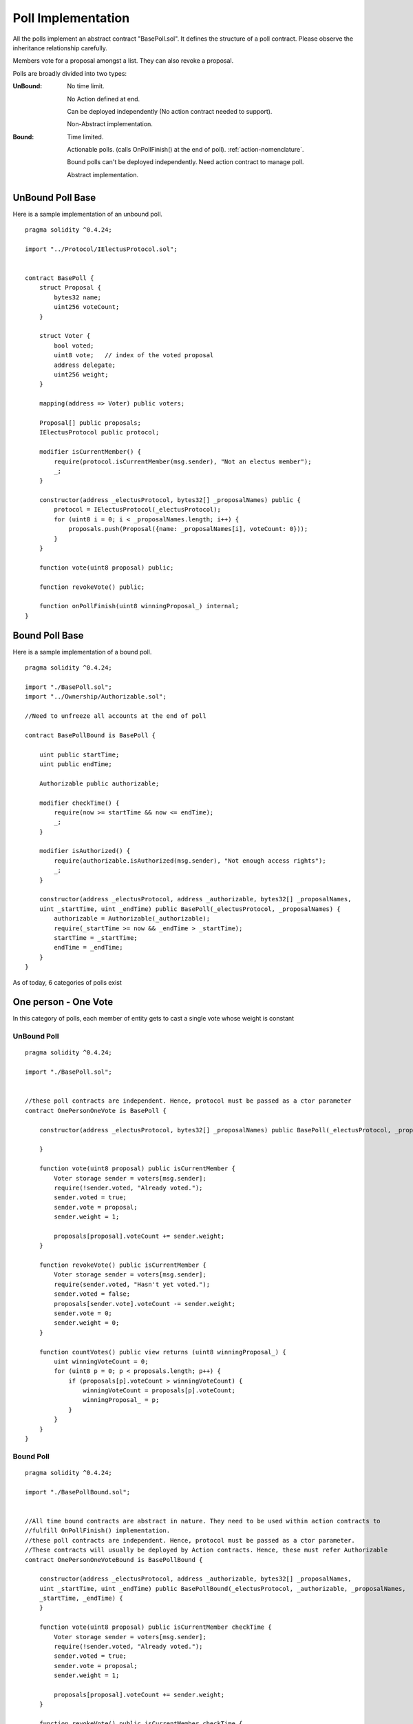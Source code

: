 ********************************
Poll Implementation
********************************

All the polls implement an abstract contract "BasePoll.sol". It defines the structure of a poll contract.
Please observe the inheritance relationship carefully.

Members vote for a proposal amongst a list. They can also revoke a proposal.

Polls are broadly divided into two types:

:UnBound: 
    No time limit. 
    
    No Action defined at end.

    Can be deployed independently (No action contract needed to support).

    Non-Abstract implementation.

:Bound: 
    Time limited. 
    
    Actionable polls. (calls OnPollFinish() at the end of poll). :ref:`action-nomenclature`.

    Bound polls can't be deployed independently. Need action contract to manage poll.

    Abstract implementation.

UnBound Poll Base
=================

Here is a sample implementation of an unbound poll.


::

  
    pragma solidity ^0.4.24;

    import "../Protocol/IElectusProtocol.sol";


    contract BasePoll {
        struct Proposal {
            bytes32 name;
            uint256 voteCount;
        }

        struct Voter {
            bool voted;
            uint8 vote;   // index of the voted proposal
            address delegate;
            uint256 weight;
        }

        mapping(address => Voter) public voters;

        Proposal[] public proposals;
        IElectusProtocol public protocol;

        modifier isCurrentMember() {
            require(protocol.isCurrentMember(msg.sender), "Not an electus member");
            _;
        }

        constructor(address _electusProtocol, bytes32[] _proposalNames) public {
            protocol = IElectusProtocol(_electusProtocol);
            for (uint8 i = 0; i < _proposalNames.length; i++) {
                proposals.push(Proposal({name: _proposalNames[i], voteCount: 0}));
            }
        }

        function vote(uint8 proposal) public;

        function revokeVote() public;

        function onPollFinish(uint8 winningProposal_) internal;
    }


Bound Poll Base
===============
Here is a sample implementation of a bound poll.

::


    pragma solidity ^0.4.24;

    import "./BasePoll.sol";
    import "../Ownership/Authorizable.sol";

    //Need to unfreeze all accounts at the end of poll

    contract BasePollBound is BasePoll {
        
        uint public startTime;
        uint public endTime;    

        Authorizable public authorizable;

        modifier checkTime() {
            require(now >= startTime && now <= endTime);
            _;
        }

        modifier isAuthorized() {
            require(authorizable.isAuthorized(msg.sender), "Not enough access rights");
            _;
        }

        constructor(address _electusProtocol, address _authorizable, bytes32[] _proposalNames,
        uint _startTime, uint _endTime) public BasePoll(_electusProtocol, _proposalNames) {        
            authorizable = Authorizable(_authorizable);
            require(_startTime >= now && _endTime > _startTime);
            startTime = _startTime;
            endTime = _endTime;
        }
    }



As of today, 6 categories of polls exist

One person - One Vote
=====================

In this category of polls, each member of entity gets to cast a single vote whose weight is constant

UnBound Poll
----------

::


    pragma solidity ^0.4.24;

    import "./BasePoll.sol";


    //these poll contracts are independent. Hence, protocol must be passed as a ctor parameter
    contract OnePersonOneVote is BasePoll {

        constructor(address _electusProtocol, bytes32[] _proposalNames) public BasePoll(_electusProtocol, _proposalNames) {
            
        }

        function vote(uint8 proposal) public isCurrentMember {
            Voter storage sender = voters[msg.sender];
            require(!sender.voted, "Already voted.");
            sender.voted = true;
            sender.vote = proposal;
            sender.weight = 1;

            proposals[proposal].voteCount += sender.weight;
        }

        function revokeVote() public isCurrentMember {
            Voter storage sender = voters[msg.sender];
            require(sender.voted, "Hasn't yet voted.");
            sender.voted = false;
            proposals[sender.vote].voteCount -= sender.weight;
            sender.vote = 0;
            sender.weight = 0;
        }

        function countVotes() public view returns (uint8 winningProposal_) {
            uint winningVoteCount = 0;
            for (uint8 p = 0; p < proposals.length; p++) {
                if (proposals[p].voteCount > winningVoteCount) {
                    winningVoteCount = proposals[p].voteCount;
                    winningProposal_ = p;
                }
            }
        }
    }


Bound Poll
----------

::


    pragma solidity ^0.4.24;

    import "./BasePollBound.sol";


    //All time bound contracts are abstract in nature. They need to be used within action contracts to 
    //fulfill OnPollFinish() implementation.
    //these poll contracts are independent. Hence, protocol must be passed as a ctor parameter. 
    //These contracts will usually be deployed by Action contracts. Hence, these must refer Authorizable
    contract OnePersonOneVoteBound is BasePollBound {

        constructor(address _electusProtocol, address _authorizable, bytes32[] _proposalNames, 
        uint _startTime, uint _endTime) public BasePollBound(_electusProtocol, _authorizable, _proposalNames,
        _startTime, _endTime) {
        }

        function vote(uint8 proposal) public isCurrentMember checkTime {
            Voter storage sender = voters[msg.sender];
            require(!sender.voted, "Already voted.");
            sender.voted = true;
            sender.vote = proposal;
            sender.weight = 1;

            proposals[proposal].voteCount += sender.weight;
        }

        function revokeVote() public isCurrentMember checkTime {
            Voter storage sender = voters[msg.sender];
            require(sender.voted, "Hasn't yet voted.");
            sender.voted = false;
            proposals[sender.vote].voteCount -= sender.weight;
            sender.vote = 0;
            sender.weight = 0;
        }

        function finalizePoll() public isAuthorized {
            require(now > endTime, "Poll has not ended");
            uint winningVoteCount = 0;
            uint8 winningProposal_ = 0;
            for (uint8 p = 0; p < proposals.length; p++) {
                if (proposals[p].voteCount > winningVoteCount) {
                    winningVoteCount = proposals[p].voteCount;
                    winningProposal_ = p;
                }
            }
            onPollFinish(winningProposal_);
        }
    }



Token weight Uncapped with freeze
=================================

In this category of polls, each member of entity gets to cast a single vote whose weight is proportional to 
the token balance they hold with no cap. When a user casts a vote, his token balance is frozen.


He/she would need to unvote to be able to transfer the tokens


UnBound Poll
----------

::


    pragma solidity ^0.4.24;

    import "./BasePoll.sol";
    import "../Token/IFreezableToken.sol";


    //these poll contracts are independent. Hence, protocol must be passed as a ctor parameter. 
    //These contracts will usually be deployed by Action contracts. Hence, these must refer Authorizable
    contract TokenProportionalUncapped is BasePoll {

        IFreezableToken public token;

        constructor(address _electusProtocol, bytes32[] _proposalNames, address _tokenAddress) 
        public BasePoll(_electusProtocol, _proposalNames) {
            token = IFreezableToken(_tokenAddress);
        }

        function vote(uint proposal) public isCurrentMember {
            Voter storage sender = voters[msg.sender];
            require(!sender.voted, "Already voted.");
            sender.voted = true;
            sender.vote = proposal;
            sender.weight = token.balanceOf(msg.sender);
            proposals[proposal].voteCount += sender.weight;
            //Need to check whether we can freeze or not.!
            token.freezeAccount(msg.sender);
        }

        function revokeVote() public isCurrentMember {
            Voter storage sender = voters[msg.sender];
            require(sender.voted, "Hasn't yet voted.");
            sender.voted = false;
            proposals[sender.vote].voteCount -= sender.weight;
            sender.vote = 0;
            sender.weight = 0;
            token.unFreezeAccount(msg.sender);
        }

        function countVotes() public view returns (uint8 winningProposal_) {
            uint winningVoteCount = 0;
            for (uint8 p = 0; p < proposals.length; p++) {
                if (proposals[p].voteCount > winningVoteCount) {
                    winningVoteCount = proposals[p].voteCount;
                    winningProposal_ = p;
                }
            }        
        }
    }


Bound Poll
----------

::


    pragma solidity ^0.4.24;

    import "./BasePollBound.sol";
    import "../Token/IFreezableToken.sol";


    contract TokenProportionalUncappedBound is BasePollBound {

        IFreezableToken public token;

        constructor(address _electusProtocol, address _authorizable, address _tokenAddress, bytes32[] _proposalNames,
        uint _startTime, uint _endTime) public BasePollBound(_electusProtocol, _authorizable, _proposalNames,
        _startTime, _endTime) {
            token = IFreezableToken(_tokenAddress);
        }

        function vote(uint proposal) public isCurrentMember checkTime {
            Voter storage sender = voters[msg.sender];
            require(!sender.voted, "Already voted.");
            sender.voted = true;
            sender.vote = proposal;
            sender.weight = token.balanceOf(msg.sender);
            proposals[proposal].voteCount += sender.weight;
            //Need to check whether we can freeze or not.!
            token.freezeAccount(msg.sender);
        }

        function revokeVote() public isCurrentMember checkTime {
            Voter storage sender = voters[msg.sender];
            require(sender.voted, "Hasn't yet voted.");
            if (now <= endTime && now >= startTime) {
                sender.voted = false;
                proposals[sender.vote].voteCount -= sender.weight;
                sender.vote = 0;
                sender.weight = 0;
            }
            token.unFreezeAccount(msg.sender);
        }

        function finalizePoll() public isAuthorized {
            require(now > endTime, "Poll has not ended");
            uint winningVoteCount = 0;
            uint8 winningProposal_ = 0;
            for (uint8 p = 0; p < proposals.length; p++) {
                if (proposals[p].voteCount > winningVoteCount) {
                    winningVoteCount = proposals[p].voteCount;
                    winningProposal_ = p;
                }
            }
            onPollFinish(winningProposal_);
        }
    }



Token Weight Capped with Freeze
===============================

In this category of polls, each member of entity gets to cast a single vote whose weight is proportional to 
the token balance they hold with a specified cap. When a user casts a vote, his token balance is frozen.


He/she would need to unvote to be able to transfer the tokens


UnBound Poll
----------

::


    pragma solidity ^0.4.24;

    import "./BasePoll.sol";
    import "../math/SafeMath.sol";
    import "../Token/IFreezableToken.sol";


    //these poll contracts are independent. Hence, protocol must be passed as a ctor parameter. 
    //These contracts will usually be deployed by Action contracts. Hence, these must refer Authorizable
    contract TokenProportionalCapped is BasePoll {

        IFreezableToken public token;
        uint8 public capPercent;

        constructor(address _electusProtocol, bytes32[] _proposalNames, address _tokenAddress, uint8 _capPercent) 
        public BasePoll(_electusProtocol, _proposalNames) {
            token = IFreezableToken(_tokenAddress);
            capPercent = _capPercent;
        }

        function vote(uint proposal) public isCurrentMember {
            Voter storage sender = voters[msg.sender];
            require(!sender.voted, "Already voted.");
            sender.voted = true;
            sender.vote = proposal;
            //Reduce gas consumption here
            sender.weight = SafeMath.safeMul(SafeMath.safeDiv(token.balanceOf(msg.sender), 
            token.totalSupply()), 100) > capPercent ? capPercent : SafeMath.safeDiv(token.balanceOf(msg.sender), 
            token.totalSupply());
            proposals[proposal].voteCount += sender.weight;
            token.freezeAccount(msg.sender);
        }

        function revokeVote() public isCurrentMember {
            Voter storage sender = voters[msg.sender];
            require(sender.voted, "Hasn't yet voted.");
            sender.voted = false;
            proposals[sender.vote].voteCount -= sender.weight;
            sender.vote = 0;
            sender.weight = 0;
            token.unFreezeAccount(msg.sender);
        }

        function countVotes() public view returns (uint8 winningProposal_) {
            uint winningVoteCount = 0;
            for (uint8 p = 0; p < proposals.length; p++) {
                if (proposals[p].voteCount > winningVoteCount) {
                    winningVoteCount = proposals[p].voteCount;
                    winningProposal_ = p;
                }
            }        
        }
    }


Bound Poll
----------

::


    pragma solidity ^0.4.24;

    import "./BasePollBound.sol";
    import "../math/SafeMath.sol";
    import "../Token/IFreezableToken.sol";


    contract TokenProportionalCappedBound is BasePollBound {

        IFreezableToken public token;    
        uint8 public capPercent;

        constructor(address _electusProtocol, address _authorizable, address _tokenAddress, bytes32[] _proposalNames, 
        uint8 _capPercent, uint _startTime, uint _endTime) public BasePollBound(_electusProtocol, _authorizable,
        _proposalNames, _startTime, _endTime) {
            token = IFreezableToken(_tokenAddress);
            capPercent = _capPercent;
        }

        function vote(uint8 proposal) public isCurrentMember checkTime {
            Voter storage sender = voters[msg.sender];
            require(!sender.voted, "Already voted.");
            sender.voted = true;
            sender.vote = proposal;
            sender.weight = SafeMath.safeMul(SafeMath.safeDiv(token.balanceOf(msg.sender), 
            token.totalSupply()), 100) > capPercent ? capPercent : SafeMath.safeDiv(token.balanceOf(msg.sender), 
            token.totalSupply());
            proposals[proposal].voteCount += sender.weight;
            //Need to check whether we can freeze or not.!
            token.freezeAccount(msg.sender);
        }

        function revokeVote() public isCurrentMember {
            Voter storage sender = voters[msg.sender];
            require(sender.voted, "Hasn't yet voted.");
            if (now <= endTime && now >= startTime) {
                sender.voted = false;
                proposals[sender.vote].voteCount -= sender.weight;
                sender.vote = 0;
                sender.weight = 0;
            }
            token.unFreezeAccount(msg.sender);
        }

        function finalizePoll() public isAuthorized {
            require(now > endTime, "Poll has not ended");
            uint winningVoteCount = 0;
            uint8 winningProposal_ = 0;
            for (uint8 p = 0; p < proposals.length; p++) {
                if (proposals[p].voteCount > winningVoteCount) {
                    winningVoteCount = proposals[p].voteCount;
                    winningProposal_ = p;
                }
            }
            onPollFinish(winningProposal_);
        }
    }



Delegated voting
================

In this category of polls, each member of entity gets to cast a single vote whose weight is constant but
the member can delegate his vote to another person who he believes is a better judge at the topic.
The member can not cast his vote once he delegates it to another.



UnBound Poll
----------

::


    pragma solidity ^0.4.24;

    import "./BasePoll.sol";


    //these poll contracts are independent. Hence, protocol must be passed as a ctor parameter
    contract DelegatedVote is BasePoll {

        constructor(address _electusProtocol, bytes32[] _proposalNames) public BasePoll(_electusProtocol, _proposalNames) {
            
        }

        function vote(uint8 proposal) public isCurrentMember {
            Voter storage sender = voters[msg.sender];
            require(!sender.voted, "Already voted.");
            sender.voted = true;
            sender.vote = proposal;
            if (sender.weight == 0) {
                sender.weight = 1;
            }

            proposals[proposal].voteCount += sender.weight;
        }

        function revokeVote() public isCurrentMember {
            Voter storage sender = voters[msg.sender];
            require(sender.voted, "Hasn't yet voted.");
            sender.voted = false;
            proposals[sender.vote].voteCount -= sender.weight;
            sender.vote = 0;
        }

        function countVotes() public view returns (uint8 winningProposal_) {
            uint winningVoteCount = 0;
            for (uint8 p = 0; p < proposals.length; p++) {
                if (proposals[p].voteCount > winningVoteCount) {
                    winningVoteCount = proposals[p].voteCount;
                    winningProposal_ = p;
                }
            }
        }

        function delegate(address to) public isCurrentMember {
            Voter storage sender = voters[msg.sender];
            require(!sender.voted, "You already voted.");
            require(to != msg.sender, "Self-delegation is disallowed.");
            require(protocol.isCurrentMember(to), "Not an electus member");
            if (sender.weight == 0) {
                sender.weight = 1;
            }
            // Forward the delegation as long as
            // `to` also delegated.
            // In general, such loops are very dangerous,
            // because if they run too long, they might
            // need more gas than is available in a block.
            // In this case, the delegation will not be executed,
            // but in other situations, such loops might
            // cause a contract to get "stuck" completely.
            while (voters[to].delegate != address(0)) {
                to = voters[to].delegate;

                // We found a loop in the delegation, not allowed.
                require(to != msg.sender, "Found loop in delegation.");
            }

            sender.voted = true;
            sender.delegate = to;
            Voter storage delegate_ = voters[to];
            if (delegate_.voted) {
                // If the delegate already voted,
                // directly add to the number of votes
                proposals[delegate_.vote].voteCount += sender.weight;
            } else {
                // If the delegate did not vote yet,
                // add to her weight.
                delegate_.weight += sender.weight;
            }
        }
    }


Bound Poll
----------

::


    pragma solidity ^0.4.24;

    import "./BasePollBound.sol";


    //All time bound contracts are abstract in nature. They need to be used within action contracts to 
    //fulfill OnPollFinish() implementation.
    //these poll contracts are independent. Hence, protocol must be passed as a ctor parameter. 
    //These contracts will usually be deployed by Action contracts. Hence, these must refer Authorizable
    contract DelegatedVoteBound is BasePollBound {

        constructor(address _electusProtocol, address _authorizable, bytes32[] _proposalNames, 
        uint _startTime, uint _endTime) public BasePollBound(_electusProtocol, _authorizable, _proposalNames,
        _startTime, _endTime) {
        }

        function vote(uint8 proposal) public isCurrentMember checkTime {
            Voter storage sender = voters[msg.sender];
            require(!sender.voted, "Already voted.");
            sender.voted = true;
            sender.vote = proposal;
            if (sender.weight == 0) {
                sender.weight = 1;
            }

            proposals[proposal].voteCount += sender.weight;
        }

        function revokeVote() public isCurrentMember checkTime {
            Voter storage sender = voters[msg.sender];
            require(sender.voted, "Hasn't yet voted.");
            sender.voted = false;
            proposals[sender.vote].voteCount -= sender.weight;
            sender.vote = 0;
        }

        function finalizePoll() public isAuthorized {
            require(now > endTime, "Poll has not ended");
            uint winningVoteCount = 0;
            uint8 winningProposal_ = 0;
            for (uint8 p = 0; p < proposals.length; p++) {
                if (proposals[p].voteCount > winningVoteCount) {
                    winningVoteCount = proposals[p].voteCount;
                    winningProposal_ = p;
                }
            }
            onPollFinish(winningProposal_);
        }

        function delegate(address to) public isCurrentMember {
            Voter storage sender = voters[msg.sender];
            require(!sender.voted, "You already voted.");
            require(to != msg.sender, "Self-delegation is disallowed.");
            require(protocol.isCurrentMember(to), "Not an electus member");
            if (sender.weight == 0) {
                sender.weight = 1;
            }
            // Forward the delegation as long as
            // `to` also delegated.
            // In general, such loops are very dangerous,
            // because if they run too long, they might
            // need more gas than is available in a block.
            // In this case, the delegation will not be executed,
            // but in other situations, such loops might
            // cause a contract to get "stuck" completely.
            while (voters[to].delegate != address(0)) {
                to = voters[to].delegate;

                // We found a loop in the delegation, not allowed.
                require(to != msg.sender, "Found loop in delegation.");
            }

            sender.voted = true;
            sender.delegate = to;
            Voter storage delegate_ = voters[to];
            if (delegate_.voted) {
                // If the delegate already voted,
                // directly add to the number of votes
                proposals[delegate_.vote].voteCount += sender.weight;
            } else {
                // If the delegate did not vote yet,
                // add to her weight.
                delegate_.weight += sender.weight;
            }
        }
    }


Karma voting
================

In this category of polls, each member of entity gets to cast a single vote whose weight is constant but
the member can delegate his vote to another person who he believes is a better judge at the topic.
The member can cast his vote even after he delegates it to another. The person to who the vote is delegated to gets his weight increased.



UnBound Poll
----------

::


    pragma solidity ^0.4.24;

    import "./BasePoll.sol";


    //these poll contracts are independent. Hence, protocol must be passed as a ctor parameter
    contract KarmaVote is BasePoll {

        constructor(address _electusProtocol, bytes32[] _proposalNames) public BasePoll(_electusProtocol, _proposalNames) {
            
        }

        function vote(uint8 proposal) public isCurrentMember {
            Voter storage sender = voters[msg.sender];
            require(!sender.voted, "Already voted.");
            sender.voted = true;
            sender.vote = proposal;
            if (sender.weight == 0) {
                sender.weight = 1;
            }

            proposals[proposal].voteCount += sender.weight;
        }

        function revokeVote() public isCurrentMember {
            Voter storage sender = voters[msg.sender];
            require(sender.voted, "Hasn't yet voted.");
            sender.voted = false;
            proposals[sender.vote].voteCount -= sender.weight;
            sender.vote = 0;
        }

        function countVotes() public view returns (uint8 winningProposal_) {
            uint winningVoteCount = 0;
            for (uint8 p = 0; p < proposals.length; p++) {
                if (proposals[p].voteCount > winningVoteCount) {
                    winningVoteCount = proposals[p].voteCount;
                    winningProposal_ = p;
                }
            }
        }

        function delegate(address to) public isCurrentMember {
            Voter storage sender = voters[msg.sender];
            require(!sender.voted, "You already voted.");
            require(to != msg.sender, "Self-delegation is disallowed.");
            require(protocol.isCurrentMember(to), "Not an electus member");
            if (sender.weight == 0) {
                sender.weight = 1;
            }
            // Forward the delegation as long as
            // `to` also delegated.
            // In general, such loops are very dangerous,
            // because if they run too long, they might
            // need more gas than is available in a block.
            // In this case, the delegation will not be executed,
            // but in other situations, such loops might
            // cause a contract to get "stuck" completely.
            while (voters[to].delegate != address(0)) {
                to = voters[to].delegate;

                // We found a loop in the delegation, not allowed.
                require(to != msg.sender, "Found loop in delegation.");
            }

            // sender.voted = true;
            sender.delegate = to;
            Voter storage delegate_ = voters[to];
            if (delegate_.voted) {
                // If the delegate already voted,
                // directly add to the number of votes
                proposals[delegate_.vote].voteCount += sender.weight;
            } else {
                // If the delegate did not vote yet,
                // add to her weight.
                delegate_.weight += sender.weight;
            }
        }
    }


Bound Poll
----------

::


    pragma solidity ^0.4.24;

    import "./BasePollBound.sol";


    //All time bound contracts are abstract in nature. They need to be used within action contracts to 
    //fulfill OnPollFinish() implementation.
    //these poll contracts are independent. Hence, protocol must be passed as a ctor parameter. 
    //These contracts will usually be deployed by Action contracts. Hence, these must refer Authorizable
    contract KarmaVoteBound is BasePollBound {

        constructor(address _electusProtocol, address _authorizable, bytes32[] _proposalNames, 
        uint _startTime, uint _endTime) public BasePollBound(_electusProtocol, _authorizable, _proposalNames,
        _startTime, _endTime) {
        }

        function vote(uint8 proposal) public isCurrentMember checkTime {
            Voter storage sender = voters[msg.sender];
            require(!sender.voted, "Already voted.");
            sender.voted = true;
            sender.vote = proposal;
            if (sender.weight == 0) {
                sender.weight = 1;
            }

            proposals[proposal].voteCount += sender.weight;
        }

        function revokeVote() public isCurrentMember checkTime {
            Voter storage sender = voters[msg.sender];
            require(sender.voted, "Hasn't yet voted.");
            sender.voted = false;
            proposals[sender.vote].voteCount -= sender.weight;
            sender.vote = 0;
        }

        function finalizePoll() public isAuthorized {
            require(now > endTime, "Poll has not ended");
            uint winningVoteCount = 0;
            uint8 winningProposal_ = 0;
            for (uint8 p = 0; p < proposals.length; p++) {
                if (proposals[p].voteCount > winningVoteCount) {
                    winningVoteCount = proposals[p].voteCount;
                    winningProposal_ = p;
                }
            }
            onPollFinish(winningProposal_);
        }

        function delegate(address to) public isCurrentMember {
            Voter storage sender = voters[msg.sender];
            require(!sender.voted, "You already voted.");
            require(to != msg.sender, "Self-delegation is disallowed.");
            require(protocol.isCurrentMember(to), "Not an electus member");
            if (sender.weight == 0) {
                sender.weight = 1;
            }
            // Forward the delegation as long as
            // `to` also delegated.
            // In general, such loops are very dangerous,
            // because if they run too long, they might
            // need more gas than is available in a block.
            // In this case, the delegation will not be executed,
            // but in other situations, such loops might
            // cause a contract to get "stuck" completely.
            while (voters[to].delegate != address(0)) {
                to = voters[to].delegate;

                // We found a loop in the delegation, not allowed.
                require(to != msg.sender, "Found loop in delegation.");
            }

            // sender.voted = true;
            sender.delegate = to;
            Voter storage delegate_ = voters[to];
            if (delegate_.voted) {
                // If the delegate already voted,
                // directly add to the number of votes
                proposals[delegate_.vote].voteCount += sender.weight;
            } else {
                // If the delegate did not vote yet,
                // add to her weight.
                delegate_.weight += sender.weight;
            }
        }
    }



Token weight times Stake Duration
=================================

TODO: